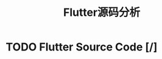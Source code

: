 #+TITLE: Flutter源码分析
#+TODO: TODO(t) DOING(d!) PAUSE(p!) RESUME(r!) | DONE(e)

* TODO Flutter Source Code [/]
